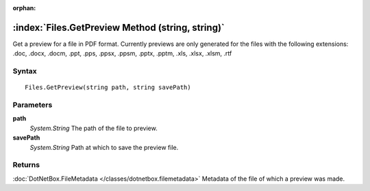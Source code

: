 :orphan:

:index:`Files.GetPreview Method (string, string)`
=================================================

Get a preview for a file in PDF format. Currently previews are only generated for the files with the following extensions: .doc, .docx, .docm, .ppt, .pps, .ppsx, .ppsm, .pptx, .pptm, .xls, .xlsx, .xlsm, .rtf

Syntax
------

::

	Files.GetPreview(string path, string savePath)

Parameters
----------

**path**
	*System.String* The path of the file to preview.

**savePath**
	*System.String* Path at which to save the preview file.

Returns
-------

:doc:`DotNetBox.FileMetadata </classes/dotnetbox.filemetadata>`  Metadata of the file of which a preview was made.
